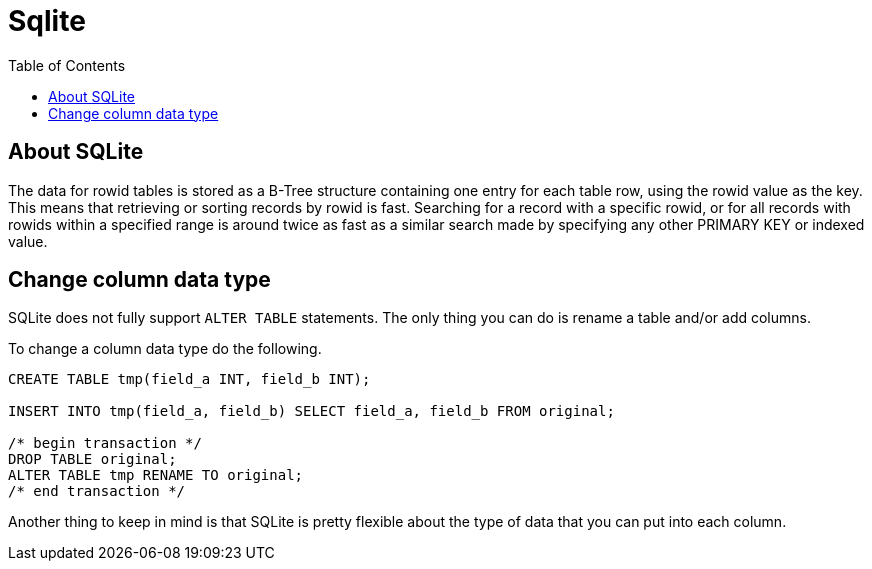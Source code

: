 = Sqlite
:toc:
:toc-placement!:

toc::[]

[[about-sqlite]]
About SQLite
------------

The data for rowid tables is stored as a B-Tree structure containing one
entry for each table row, using the rowid value as the key. This means
that retrieving or sorting records by rowid is fast. Searching for a
record with a specific rowid, or for all records with rowids within a
specified range is around twice as fast as a similar search made by
specifying any other PRIMARY KEY or indexed value.

[[change-column-datatype]]
Change column data type
-----------------------

SQLite does not fully support `ALTER TABLE` statements.
The only thing you can do is rename a table and/or add columns.

To change a column data type do the following.

[source,sql]
....
CREATE TABLE tmp(field_a INT, field_b INT);

INSERT INTO tmp(field_a, field_b) SELECT field_a, field_b FROM original;

/* begin transaction */
DROP TABLE original;
ALTER TABLE tmp RENAME TO original;
/* end transaction */
....

Another thing to keep in mind is that SQLite is pretty flexible about the type
of data that you can put into each column.
